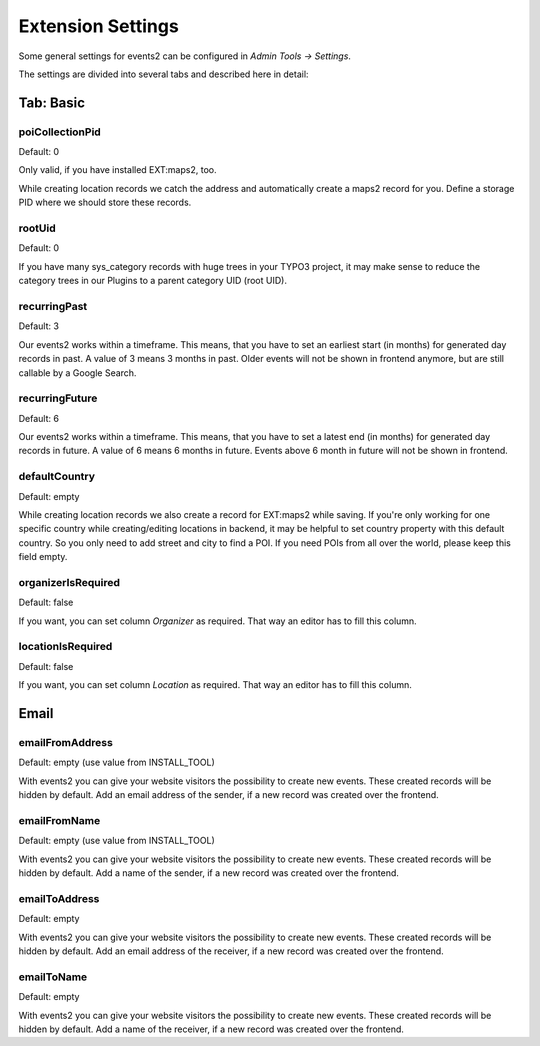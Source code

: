 ﻿.. include:: ../../Includes.txt

.. _extensionSettings:

==================
Extension Settings
==================

Some general settings for events2 can be configured in *Admin Tools -> Settings*.

The settings are divided into several tabs and described here in detail:

Tab: Basic
==========

poiCollectionPid
""""""""""""""""

Default: 0

Only valid, if you have installed EXT:maps2, too.

While creating location records we catch the address and automatically create a maps2 record
for you. Define a storage PID where we should store these records.

rootUid
"""""""

Default: 0

If you have many sys_category records with huge trees in your TYPO3 project, it may make sense to
reduce the category trees in our Plugins to a parent category UID (root UID).

recurringPast
"""""""""""""

Default: 3

Our events2 works within a timeframe. This means, that you have to set an earliest start (in months) for generated
day records in past. A value of 3 means 3 months in past. Older events will not be shown in frontend anymore, but are
still callable by a Google Search.

recurringFuture
"""""""""""""""

Default: 6

Our events2 works within a timeframe. This means, that you have to set a latest end (in months) for generated
day records in future. A value of 6 means 6 months in future. Events above 6 month in future will not be shown
in frontend.

defaultCountry
""""""""""""""

Default: empty

While creating location records we also create a record for EXT:maps2 while saving.
If you're only working for one specific country while creating/editing locations
in backend, it may be helpful to set country property with this default country. So you only need
to add street and city to find a POI. If you need POIs from all over the world, please keep this field empty.

organizerIsRequired
"""""""""""""""""""

Default: false

If you want, you can set column *Organizer* as required. That way an editor has to fill this column.

locationIsRequired
""""""""""""""""""

Default: false

If you want, you can set column *Location* as required. That way an editor has to fill this column.

Email
=====

emailFromAddress
""""""""""""""""

Default: empty (use value from INSTALL_TOOL)

With events2 you can give your website visitors the possibility to create new
events. These created records will be hidden by default. Add an email address
of the sender, if a new record was created over the frontend.

emailFromName
"""""""""""""

Default: empty (use value from INSTALL_TOOL)

With events2 you can give your website visitors the possibility to create new
events. These created records will be hidden by default. Add a name
of the sender, if a new record was created over the frontend.

emailToAddress
""""""""""""""

Default: empty

With events2 you can give your website visitors the possibility to create new
events. These created records will be hidden by default. Add an email address
of the receiver, if a new record was created over the frontend.

emailToName
"""""""""""

Default: empty

With events2 you can give your website visitors the possibility to create new
events. These created records will be hidden by default. Add a name
of the receiver, if a new record was created over the frontend.
